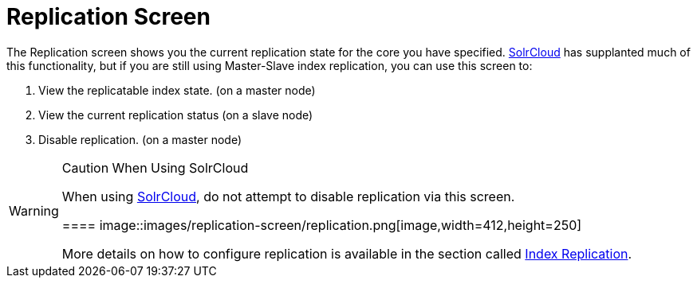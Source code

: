 = Replication Screen
:page-shortname: replication-screen
:page-permalink: replication-screen.html

The Replication screen shows you the current replication state for the core you have specified. <<solrcloud.adoc#,SolrCloud>> has supplanted much of this functionality, but if you are still using Master-Slave index replication, you can use this screen to:

1.  View the replicatable index state. (on a master node)
2.  View the current replication status (on a slave node)
3.  Disable replication. (on a master node)

.Caution When Using SolrCloud
[WARNING]
====

When using <<getting-started-with-solrcloud.adoc#,SolrCloud>>, do not attempt to disable replication via this screen.

==== image::images/replication-screen/replication.png[image,width=412,height=250]


More details on how to configure replication is available in the section called <<index-replication.adoc#,Index Replication>>.
